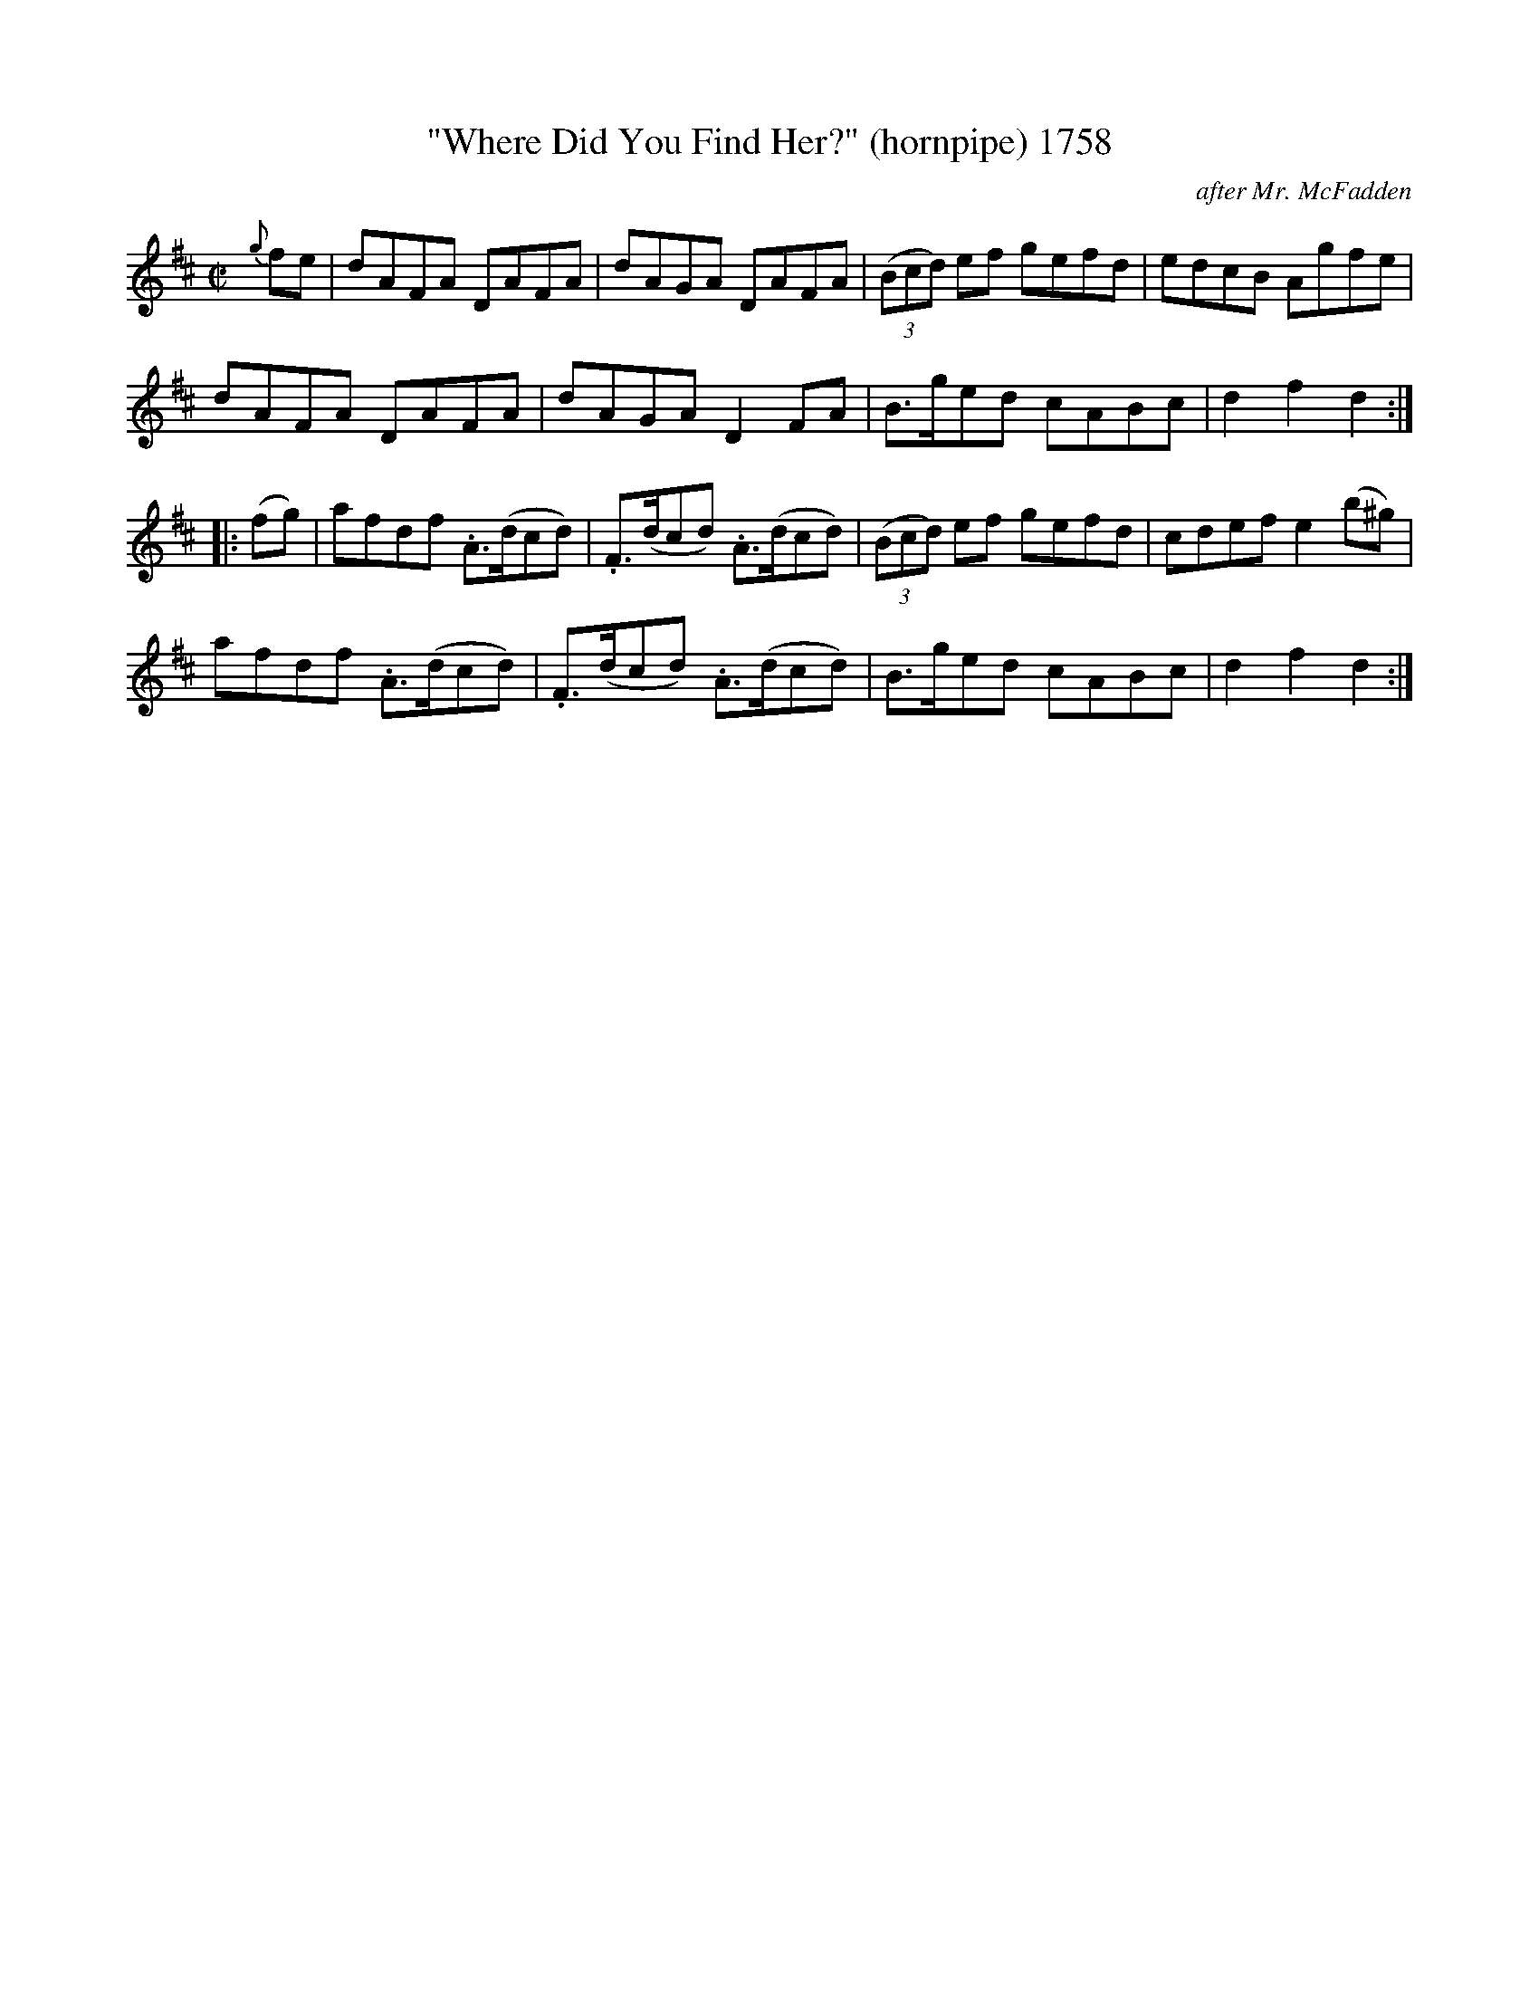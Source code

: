 X:1758
T:"Where Did You Find Her?" (hornpipe) 1758
C:after Mr. McFadden
N:(And can ye give 'er back?)
B:O'Neill's Music Of Ireland (The 1850) Lyon & Healy, Chicago, 1903 edition
Z:FROM O'NEILL'S TO NOTEWORTHY, FROM NOTEWORTHY TO ABC, MIDI AND .TXT BY VINCE
BRENNAN July 2003 (HTTP://WWW.SOSYOURMOM.COM)
I:abc2nwc
M:C|
L:1/8
K:D
{g}fe|dAFA DAFA|dAGA DAFA| (3(Bcd) ef gefd|edcB Agfe|
dAFA DAFA|dAGA D2FA|B3/2g/2ed cABc|d2f2d2:|
|:(fg)|afdf .A3/2(d/2cd)|.F3/2(d/2cd) .A3/2(d/2cd)|(3(Bcd) ef gefd|cdef e2(b^g)|
afdf .A3/2(d/2cd)|.F3/2(d/2cd) .A3/2(d/2cd)|B3/2g/2ed cABc|d2f2d2:|


